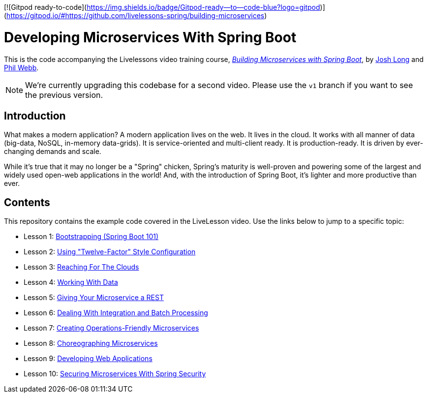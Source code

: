 [![Gitpod ready-to-code](https://img.shields.io/badge/Gitpod-ready--to--code-blue?logo=gitpod)](https://gitpod.io/#https://github.com/livelessons-spring/building-microservices)

:compat-mode:
= Developing Microservices With Spring Boot 

This is the code accompanying the Livelessons video training course, https://www.safaribooksonline.com/library/view/building-microservices-with/9780134192468/[_Building Microservices with Spring Boot_],
by http://twitter.com/starbuxman[Josh Long] and http://twitter.com/phillip_webb[Phil Webb]. 

NOTE: We're currently upgrading this codebase for a second video. Please use the `v1` branch if you want to see the previous version.

== Introduction
What makes a modern application? A modern application lives on the web. It
lives in the cloud. It works with all manner of data (big-data, NoSQL,
in-memory data-grids). It is service-oriented and multi-client ready. It is
production-ready. It is driven by ever-changing demands and scale.

While it's true that it may no longer be a "Spring" chicken, Spring's maturity
is well-proven and powering some of the largest and widely used open-web
applications in the world! And, with the introduction of Spring Boot, it's
lighter and more productive than ever.


== Contents
This repository contains the example code covered in the LiveLesson video. Use
the links below to jump to a specific topic:

- Lesson 1: link:livelessons-bootstrap[Bootstrapping (Spring Boot 101)]
- Lesson 2: link:livelessons-configuration[Using "Twelve-Factor" Style Configuration]
- Lesson 3: link:livelessons-cloud[Reaching For The Clouds]
- Lesson 4: link:livelessons-data[Working With Data]
- Lesson 5: link:livelessons-rest[Giving Your Microservice a REST]
- Lesson 6: link:livelessons-integration[Dealing With Integration and Batch Processing]
- Lesson 7: link:livelessons-operations[Creating Operations-Friendly Microservices]
- Lesson 8: link:livelessons-microservices[Choreographing Microservices]
- Lesson 9: link:livelessons-web[Developing Web Applications]
- Lesson 10: link:livelessons-security[Securing Microservices With Spring Security]
